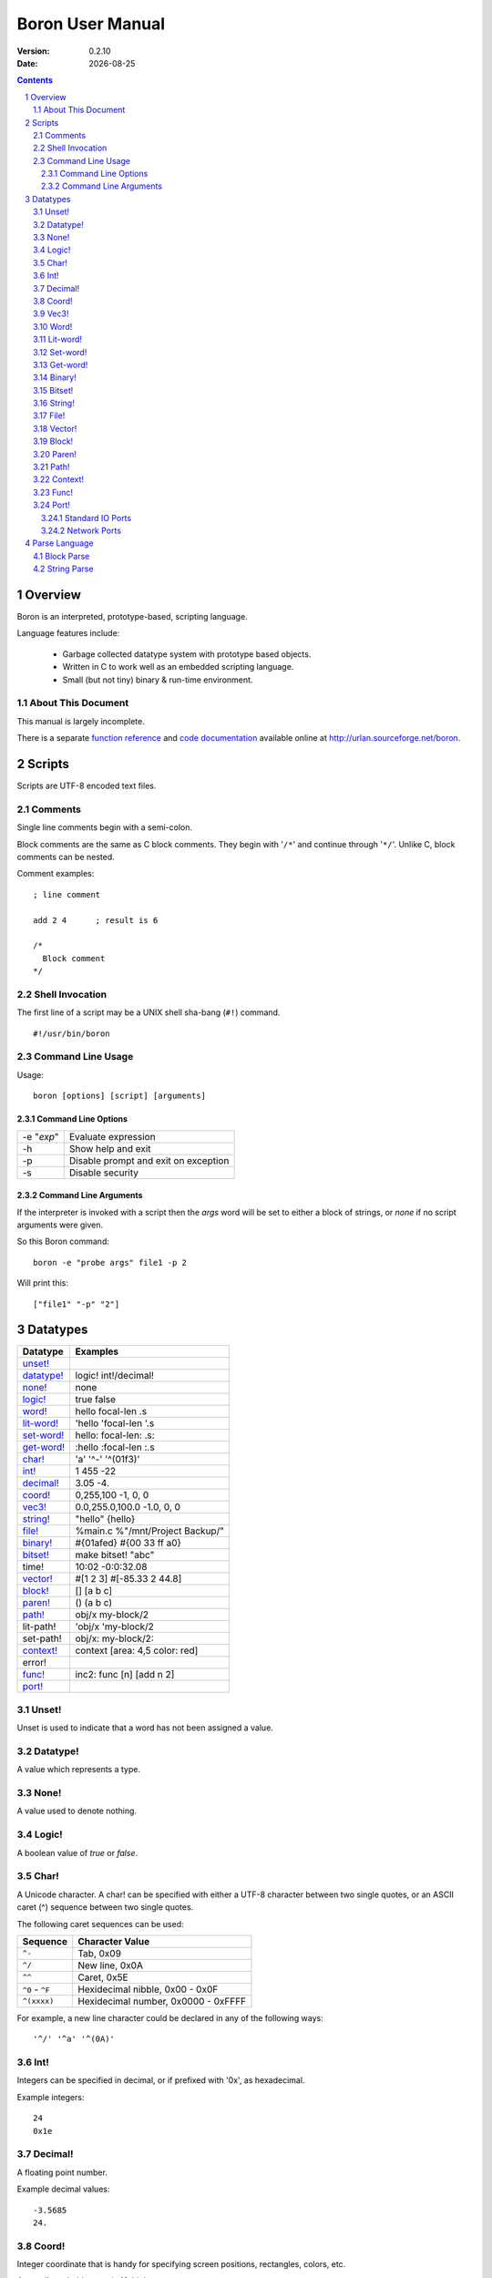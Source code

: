 ==============================
     Boron User Manual
==============================

:Version:   0.2.10
:Date:      |date|

.. sectnum::
.. contents::


Overview
========

Boron is an interpreted, prototype-based, scripting language.

Language features include:

   * Garbage collected datatype system with prototype based objects.
   * Written in C to work well as an embedded scripting language.
   * Small (but not tiny) binary & run-time environment.


About This Document
-------------------

This manual is largely incomplete.

There is a separate `function reference`_ and `code documentation`_
available online at http://urlan.sourceforge.net/boron.



Scripts
=======

Scripts are UTF-8 encoded text files.


Comments
--------

Single line comments begin with a semi-colon.

Block comments are the same as C block comments.  They begin with '``/*``' and
continue through '``*/``'.  Unlike C, block comments can be nested.

Comment examples:
::

   ; line comment

   add 2 4	; result is 6

   /*
     Block comment
   */


Shell Invocation
----------------

The first line of a script may be a UNIX shell sha-bang (``#!``) command.

::

    #!/usr/bin/boron


Command Line Usage
------------------

Usage::

    boron [options] [script] [arguments]


Command Line Options
~~~~~~~~~~~~~~~~~~~~

==========  ========================
-e "*exp*"  Evaluate expression
-h          Show help and exit
-p          Disable prompt and exit on exception
-s          Disable security
==========  ========================


Command Line Arguments
~~~~~~~~~~~~~~~~~~~~~~

If the interpreter is invoked with a script then the *args* word will be set
to either a block of strings, or *none* if no script arguments were given.

So this Boron command::

    boron -e "probe args" file1 -p 2

Will print this::

    ["file1" "-p" "2"]



Datatypes
=========

============  ==========
Datatype      Examples
============  ==========
`unset!`_
`datatype!`_  logic! int!/decimal!
`none!`_      none
`logic!`_     true false
`word!`_      hello focal-len .s
`lit-word!`_  'hello 'focal-len '.s
`set-word!`_  hello: focal-len: .s:
`get-word!`_  :hello :focal-len :.s
`char!`_      'a' '^-' '^(01f3)'
`int!`_       1 455 -22
`decimal!`_   3.05  -4.
`coord!`_     0,255,100  -1, 0, 0 
`vec3!`_      0.0,255.0,100.0  -1.0, 0, 0 
`string!`_    "hello"  {hello}
`file!`_      %main.c %"/mnt/Project Backup/"
`binary!`_    #{01afed}  #{00 33 ff a0}
`bitset!`_    make bitset! "abc"
time!         10:02 -0:0:32.08
`vector!`_    #[1 2 3]  #[-85.33 2 44.8]
`block!`_     []  [a b c]
`paren!`_     ()  (a b c)
`path!`_       obj/x my-block/2
lit-path!     'obj/x 'my-block/2
set-path!     obj/x: my-block/2:
`context!`_   context [area: 4,5 color: red]
error!
`func!`_      inc2: func [n] [add n 2]
`port!`_
============  ==========


Unset!
------

Unset is used to indicate that a word has not been assigned a value.


Datatype!
---------

A value which represents a type.


None!
-----

A value used to denote nothing.


Logic!
------

A boolean value of *true* or *false*.


Char!
-----

A Unicode character.  A char! can be specified with either a UTF-8 character
between two single quotes, or an ASCII caret (^) sequence between two single
quotes.

The following caret sequences can be used:

===================  =======================
Sequence             Character Value
===================  =======================
``^-``               Tab, 0x09
``^/``               New line, 0x0A
``^^``               Caret, 0x5E
``^0`` - ``^F``      Hexidecimal nibble, 0x00 - 0x0F
``^(xxxx)``          Hexidecimal number, 0x0000 - 0xFFFF
===================  =======================

For example, a new line character could be declared in any of the following
ways::

    '^/' '^a' '^(0A)'


Int!
----

Integers can be specified in decimal, or if prefixed with '0x', as hexadecimal.

Example integers::

    24
    0x1e


Decimal!
--------

A floating point number.

Example decimal values::

    -3.5685
    24.


Coord!
------

Integer coordinate that is handy for specifying screen positions, rectangles,
colors, etc.

A coord! can hold up to six 16-bit integers.

::

   640,480       ; Screen size
   45,10, 45,18  ; Rectangle
   255,10,0      ; RGB triplet


Vec3!
-----

Vec3 stores 3 floating point values.

A Vec3 is specified as two or three decimal numbers separated by commas.
If none of the numbers has a decimal point then the value will be a coord!.

::

    0.0, 1.0     ; Third component will be 0.0
    1.0,0,100


Word!
-----

A word is a series of ASCII characters which does not contain white space.
The first character must not be a digit.  All other characters may be
alpha-numeric, mathematical symbols, or punctuation.  Case is ignored in words.

Example words::

    app_version
    _60kHz_flag
    MTP-3
    >


Lit-word!
---------

A literal word evaluates to a word! value.


Set-word!
---------

Used to assign a value to a word.

::

    )> a: 42
    == 42
    )> a
    == 42


Get-word!
---------

Used to get the value of a word without evaluating it.


Binary!
-------

A binary value references a series of bytes.
Binary data is specified with hexadecimal values following a hash and
opening brace (#{) and is terminated with a closing brace (}).
White space is allowed and ignored inside the braces.

::

     #{0000ff01}

     #{0000ff01 0000f000 
       03ad4480 d17e0021}

::

     )> to-binary "hello"
     == #{68656C6C6F}


Bitset!
-------

The *charset* function is a shortcut for ``make bitset!``.



String!
-------

Strings are UTF-8 text enclosed with either double quotes or braces.
The text can span multiple lines in the script when braces are used.

Strings can include the same caret character sequences as `char!`_ values.

String examples::

   "Alpha Centari"

   {This string
   spans multiple lines.}

   "First line^/Second line^/"


File!
-----

A file value is a string which names a file or directory on the local
filesystem.  They begin with a percent (%) character.  If any spaces are
present in the path then it must be enclosed in double quotes.

File examples::

    %/tmp/dump.out
    %"../input files/test42"
    %C:\windows\system32.exe


Vector!
-------

Vectors hold a series of numbers using less memory than a block!.

All numbers in a vector are either 32-bit integers or floating point values.
If the first number is specified as a decimal!, all numbers will be floating
point.


Block!
------

A block is a series of values within brackets.

::

    [1 one "one"]


Paren!
------

Similar to a block, but automatically evaluated.


Path!
-----

Example paths::

    object/entries/1


Context!
--------

A context holds word/value pairs.

Example context::

    entry: make context! [
      name: "John"
      age: 44
      job: 'farmer
    ]
    
Contexts can be created from existing ones.  So given the previous entry
context a new farmer could be created using *make* again.
::

    joe: make entry [name: "Joe" age: 32]

The *context* word is normally used to make a new context instead of
*make context!*::

    unit: context [type: 'hybrid level: 2]


Func!
-----

Functions can be defined with or without arguments.
The return value of a function is the last evaluated expression.

The *does* word is used to create a function with no arguments.
::

    hello: does [print "Hello World"]

Local functions values can be declared in the signature block. 
These locals are initialized to *none*.

::

    ; Here is a function with two arguments and one local variable.
    my-function: func [arg1 arg2 | var1] [
        ; var1 is none.

        ; TODO: Write this function body.
    ]

Arguments can be limited to certain types by following the argument name with
a datatype in the signature block.

::

    func [
        blk block!
        count int!/decimal!
    ][
        ; ...
    ]


Port!
-----

Ports are a general interface for various input/ouput devices.

The *open* and *close* functions create and destroy ports.
The *read* and *write* functions are used to recieve and send data.


Standard IO Ports
~~~~~~~~~~~~~~~~~

To use ``stdin``, ``stdout``, and ``stderr`` streams use *open* with the
integer 0, 1, or 2.

To read commands from stdin::

    t: open 0
    cmd: ""
    forever [
        wait t
        read/into t cmd
        if eq? cmd "quit^/" [break]
        print cmd
    ]


Network Ports
~~~~~~~~~~~~~

Here is a simple TCP server which sends clients a message::

    s: open "tcp://:6044"
    forever [
        con: read wait s
        write con "Hello, client.^/"
        close con
    ]

And the client::

    s: open "tcp://localhost:6044"
    print to-string read s
    close s


Parse Language
==============

The *parse* function can operate on strings, blocks, and binary values.
It returns *true* if the end of the input is reached.


Block Parse
-----------

================  ===========================================
Rule-Statement    Operation
================  ===========================================
\|                Start an alternate rule.
any <val>         Match the value zero or more times.
break             Stop the current sub-rule as a successful match.
into <rules>      Parse block at current input position with a new set of rules.
opt <val>         Match the value zero or one time.
place <ser>       Set the current input position to the given series position.
set <word>        Set the specified word to the current input value.
skip              Skip a single value.
some <val>        Match the value one or more times.
thru <val>        Skip input until the value is found, then continue through it.
to <val>          Skip input until the value is found.
int! <val>        Match a value an exact number of times.
int! int! <val>   Match a value a variable number of times.
int! skip         Skip a number of values.
block!            Sub-rules.
datatype!         Match a single value of the given type.
paren!            Evaluate Boron code.
set-word!         Set word to the current input position.
get-word!         Set slice end to the current input position.
lit-word!         Match the word in the input.
================  ===========================================


String Parse
------------

================  ===========================================
Rule-Statement    Operation
================  ===========================================
\|                Start an alternate rule.
any <val>         Match the value zero or more times.
break             Stop the current sub-rule as a successful match.
opt <val>         Match the value zero or one time.
place <ser>       Set the current input position to the given series position.
skip              Skip a single character.
some <val>        Match the value one or more times.
thru <val>        Skip input until the value is found, then continue through it.
to <val>          Skip input until the value is found.
int! <val>        Match a value an exact number of times.
int! int! <val>   Match a value a variable number of times.
int! skip         Skip a number of characters.
paren!            Evaluate Boron code.
set-word!         Set word to the current input position.
get-word!         Set slice end to the current input position.
================  ===========================================

=========  ==================================================
Value      
=========  ==================================================
bitset!    Match any character in the set.
block!     Sub-rules.
char!      Match a single character.
string!    Match a string.
word!      Match value of word.
=========  ==================================================



.. |date| date::
.. _`function reference`: http://urlan.sf.net/boron/doc/func_ref.html
.. _`code documentation`: http://urlan.sf.net/boron/doc/html/
